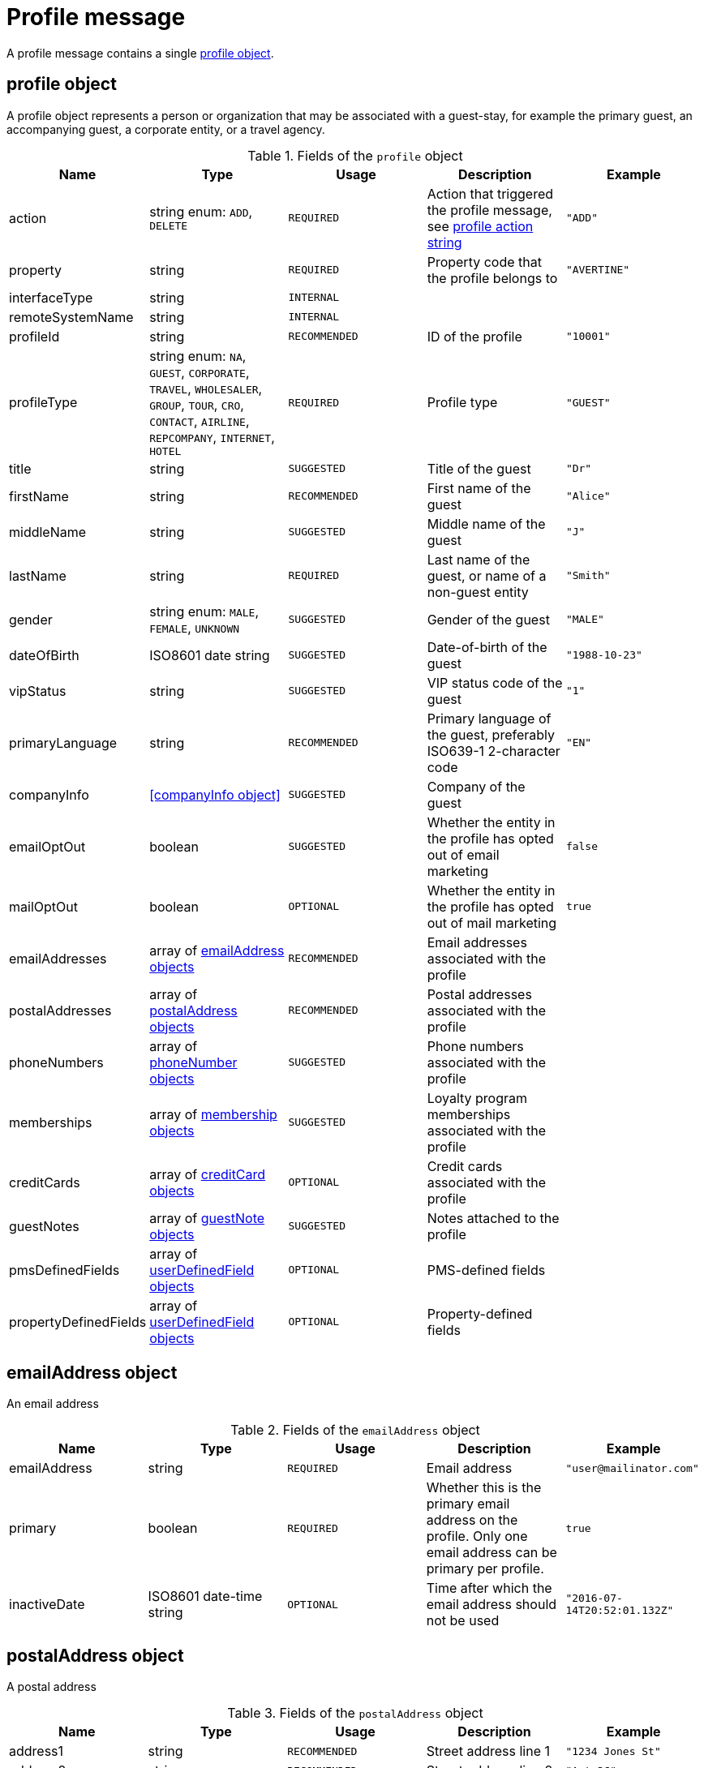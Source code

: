 = Profile message

A profile message contains a single <<profile object>>.

== profile object

A profile object represents a person or organization that may be associated with a guest-stay, for example the primary guest, an accompanying guest, a corporate entity, or a travel agency.

.Fields of the `profile` object
|===
|Name |Type |Usage |Description |Example

|action
|string enum: `ADD`, `DELETE`
|`REQUIRED`
|Action that triggered the profile message, see <<profile action string>>
|`"ADD"`

|property
|string
|`REQUIRED`
|Property code that the profile belongs to
|`"AVERTINE"`

|interfaceType
|string
|`INTERNAL`
|
|

|remoteSystemName
|string
|`INTERNAL`
|
|

|profileId
|string
|`RECOMMENDED`
|ID of the profile
|`"10001"`

|profileType
|string enum: `NA`, `GUEST`, `CORPORATE`, `TRAVEL`, `WHOLESALER`, `GROUP`, `TOUR`, `CRO`, `CONTACT`, `AIRLINE`, `REPCOMPANY`, `INTERNET`, `HOTEL`
|`REQUIRED`
|Profile type
|`"GUEST"`

|title
|string
|`SUGGESTED`
|Title of the guest
|`"Dr"`

|firstName
|string
|`RECOMMENDED`
|First name of the guest
|`"Alice"`

|middleName
|string
|`SUGGESTED`
|Middle name of the guest
|`"J"`

|lastName
|string
|`REQUIRED`
|Last name of the guest, or name of a non-guest entity
|`"Smith"`

|gender
|string enum: `MALE`, `FEMALE`, `UNKNOWN`
|`SUGGESTED`
|Gender of the guest
|`"MALE"`

|dateOfBirth
|ISO8601 date string
|`SUGGESTED`
|Date-of-birth of the guest
|`"1988-10-23"`

|vipStatus
|string
|`SUGGESTED`
|VIP status code of the guest
|`"1"`

|primaryLanguage
|string
|`RECOMMENDED`
|Primary language of the guest, preferably ISO639-1 2-character code
|`"EN"`

|companyInfo
|<<companyInfo object>>
|`SUGGESTED`
|Company of the guest
|

|emailOptOut
|boolean
|`SUGGESTED`
|Whether the entity in the profile has opted out of email marketing
|`false`

|mailOptOut
|boolean
|`OPTIONAL`
|Whether the entity in the profile has opted out of mail marketing
|`true`

|emailAddresses
|array of <<emailAddress object,emailAddress objects>>
|`RECOMMENDED`
|Email addresses associated with the profile
|

|postalAddresses
|array of <<postalAddress object,postalAddress objects>>
|`RECOMMENDED`
|Postal addresses associated with the profile
|

|phoneNumbers
|array of <<phoneNumber object,phoneNumber objects>>
|`SUGGESTED`
|Phone numbers associated with the profile
|

|memberships
|array of <<membership object,membership objects>>
|`SUGGESTED`
|Loyalty program memberships associated with the profile
|

|creditCards
|array of <<creditCard object,creditCard objects>>
|`OPTIONAL`
|Credit cards associated with the profile
|

|guestNotes
|array of <<guestNote object,guestNote objects>>
|`SUGGESTED`
|Notes attached to the profile
|


|pmsDefinedFields
|array of <<userDefinedField object,userDefinedField objects>>
|`OPTIONAL`
|PMS-defined fields
|

|propertyDefinedFields
|array of <<userDefinedField object,userDefinedField objects>>
|`OPTIONAL`
|Property-defined fields
|
|===

== emailAddress object

An email address

.Fields of the `emailAddress` object
|===
|Name |Type |Usage |Description |Example

|emailAddress
|string
|`REQUIRED`
|Email address
|`"\user@mailinator.com"`

|primary
|boolean
|`REQUIRED`
|Whether this is the primary email address on the profile. Only one email address can be primary per profile.
|`true`

|inactiveDate
|ISO8601 date-time string
|`OPTIONAL`
|Time after which the email address should not be used
|`"2016-07-14T20:52:01.132Z"`
|===

== postalAddress object

A postal address

.Fields of the `postalAddress` object
|===
|Name |Type |Usage |Description |Example

|address1
|string
|`RECOMMENDED`
|Street address line 1
|`"1234 Jones St"`

|address2
|string
|`RECOMMENDED`
|Street address line 2
|`"Apt 3C"`

|city
|string
|`RECOMMENDED`
|City
|`"San Francisco"`

|state
|string
|`RECOMMENDED`
|State or province, preferably short code
|`"CA"`

|country
|string
|`RECOMMENDED`
|Country, preferably ISO3166 2-character code
|`"US"`

|zipCode
|string
|`RECOMMENDED`
|Zip or postal code
|`"94108"`

|addressType
|string enum: `HOME`, `BUSINESS`, `MAILING`, `SHIPPING`, `BILLING`, `OTHER`
|`REQUIRED`
|Address type
|`"BUSINESS"`

|primary
|boolean
|`REQUIRED`
|Whether this is the primary postal address on the profile. Only one postal address can be primary per profile.
|`true`

|inactiveDate
|ISO8601 date-time string
|`OPTIONAL`
|Time after which the postal address should not be used
|`"2016-07-14T20:52:01.132Z"`
|===

== phoneNumber object

A phone number

.Fields of the `phoneNumber` object
|===
|Name |Type |Usage |Description |Example

|phoneNumber
|string
|`REQUIRED`
|Phone number
|`"555-1234"`

|phoneNumberType
|string enum: `HOME`, `BUSINESS`, `MOBILE`, `HOMEFAX`, `BUSINESSFAX`, `PAGER`, `TELEX`, `TTY`, `OTHER`
|`REQUIRED`
|Phone number type
|`"HOME"`

|primary
|boolean
|`REQUIRED`
|Whether this is the primary phone number on the profile. Only one phone number can be primary per profile.
|`true`

|inactiveDate
|ISO8601 date-time string
|`OPTIONAL`
|Time after which the phone number should not be used
|`"2016-07-14T20:52:01.132Z"`
|===

== membership object

A loyalty program or other program membership

.Fields of the `membership` object
|===
|Name |Type |Usage |Description |Example

|loyaltyNumber
|string
|`REQUIRED`
|Membership ID
|`"12345"`

|programCode
|string
|`SUGGESTED`
|Code of the membership program
|`"APG"`

|levelCode
|string
|`OPTIONAL`
|Membership level code
|`"PLATINUM"`

|expireDate
|ISO8601 date string
|`OPTIONAL`
|Membership expiration date
|`"2019-10-31"`
|===

== creditCard object

A credit card

.Fields of the `creditCard` object
|===
|Name |Type |Usage |Description |Example

|creditCardLast4
|string
|`OPTIONAL`
|Last 4 digits of the credit card number
|`"1234"`

|creditCardExpirationDate
|ISO8601 date string
|`OPTIONAL`
|Credit card expiration date
|`"2020-12-31"`

|creditCardType
|string
|`OPTIONAL`
|Credit card type
|`"MC"`

|primary
|boolean
|`REQUIRED`
|Whether this is the primary credit card on the profile. Only one credit card can be primary per profile.
|`true`
|===

== profile action string

Typically, transmission of a profile message is triggered by a profile-related action being performed on the sending system. The action being performed by the sending system is mapped to the possible values of the *action* field in the <<profile object>>. The following table lists some actions that should trigger a profile message, and the corresponding *action* field value.

.profile actions
|===
|Description |action

|Created a new profile
|`ADD`

|Updated an existing profile
|`ADD`

|Profile attached to a guest-stay
|`ADD`

|Deleted an existing profile
|`DELETE`
|===
